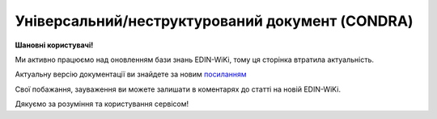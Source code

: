 ##########################################################################################################################
**Універсальний/неструктурований документ (CONDRA)**
##########################################################################################################################

**Шановні користувачі!**

Ми активно працюємо над оновленням бази знань EDIN-WiKi, тому ця сторінка втратила актуальність.

Актуальну версію документації ви знайдете за новим `посиланням <https://wiki-v2.edin.ua/books/xml-specifikaciyi-dokumentiv/page/universalniinestrukturovanii-dokument-condra>`__

Свої побажання, зауваження ви можете залишати в коментарях до статті на новій EDIN-WiKi.

Дякуємо за розуміння та користування сервісом!

.. сторінка перенесена на нову вікі

   .. note::
  При відправці CONDRA-документа через FTP необхідно вивантажувати zip-архів з назвою, що відповідає формату ``condra_УнікальнийUUID.zip``. При цьому zip-архів має містити:

  * ``condra.xml`` (назва незмінна) - файл з вказанням сторін, номера, дати документа;
  * **bla-bla-file.pdf** - файли-вкладення; можуть бути не підписаними чи підписаними (без додавання розширення .p7s після підписання).

  Приклад zip-архіва CONDRA-документа для відправки через FTP: :download:`condra_68527c7c-a5ea-4445-b119-234d25564717.zip<files/condra_68527c7c-a5ea-4445-b119-234d25564717.zip>`

   **XML:**

   .. code:: xml

   <?xml version="1.0" encoding="UTF-8"?>
   <CONDRA>
   <DATE>2023-04-06</DATE>
   <NUMBER>HIMARS_001</NUMBER>
   <NUMBERDOCTO>HIMARS_001</NUMBERDOCTO>
   <DATEDOCTO>2023-04-05</DATEDOCTO>
   <CONTRACTNUMBER>33333</CONTRACTNUMBER>
   <CONTRACTDATE>2023-07-01</CONTRACTDATE>
   <DOCTYPE>54</DOCTYPE>
   <HEAD>
      <SENDER>9864065737490</SENDER>
      <RECIPIENT>9864232441694</RECIPIENT>
      <SUPPLIER>9864232441694</SUPPLIER>
      <DELIVERYPLACE>9864232441694</DELIVERYPLACE>
      <TYPE>1</TYPE>
      <INFO>Додакова інформація</INFO>
      <DOCGUID>9805e848-461b-43e3-ae1c-ee485a32b3b3</DOCGUID>
      <TRANSGUID>a7617d24-9d86-4804-a6c8-64d132fd98ce</TRANSGUID>
      <SUM>100.23</SUM>
      <CONTENT>
         <FILENAME>DDD.pdf</FILENAME>
         <SIGNNAME>DDD.p7s</SIGNNAME>
      </CONTENT>
   </HEAD>
   </CONDRA>

   .. role:: orange

   .. raw:: html

    <embed>
    <iframe src="https://docs.google.com/spreadsheets/d/e/2PACX-1vQxinOWh0XZPuImDPCyCo0wpZU89EAoEfEXkL-YFP0hoA5A27BfY5A35CZChtiddQ/pubhtml?gid=989186565&single=true" width="1100" height="1850" frameborder="0" marginheight="0" marginwidth="0">Loading...</iframe>
    </embed>

   -------------------------

   .. [#] Під визначенням колонки **Тип поля** мається на увазі скорочене позначення:

   * M (mandatory) — обов'язкові до заповнення поля;
   * O (optional) — необов'язкові (опціональні) до заповнення поля.

   .. [#] елементи структури мають наступний вигляд:

   * параметрЗіЗначенням;
   * **об'єктЗПараметрами**;
   * :orange:`масивОб'єктів`;
   * жовтим фоном виділяються комірки, в яких відбувались останні зміни

.. data from table (remember to renew time to time)

.. raw:: html

   <!-- <div>I	CONDRA			Початок документа
   1	DATE	O	Дата (РРРР-ММ-ДД)	Дата надходження на платформу EDI Network
   2	NUMBER	M	Рядок (32)	Номер документа
   3	NUMBERDOCTO	O	Рядок (16)	Номер документа-підстави
   4	DATEDOCTO	O	Дата (РРРР-ММ-ДД)	Дата документа-підстави
   5	CONTRACTNUMBER	О	Рядок (16)	Номер договору
   6	COMPNUMBER	O	Рядок (1000)	Примітка (вільний текст до 1000 символів)
   7	CONTRACTDATE	O	Дата (РРРР-ММ-ДД)	Дата договору
   8	DOCTYPE	O	Рядок (1000)	"Тип універсального/неструктурованого документа:

   1516 - Рахунок по еквайрингу 
   1501 - Рахунок на оплату по послугах реклами
   1502 - Рахунок на оплату по послугах маркетингу
   1503 - Рахунок на оплату по послугах просування товарів
   1500 - Рахунок на оплату по послугах оренди
   1506 - Рахунок на оплату щодо бонусів / премій постачальників
   1509 - Рахунок на оплату щодо бонусів / премій постачальників
   11 - Акт розбіжності
   1512 - Акт звірки взаємозаліків
   53 - Акт про надані послуги
   54 - Акт прийому-передачі майнових прав
   20 - Акт премії за договором поставки
   1012 - Акт звірки
   50 - Акт заліку за договором маркетингу
   1515 - Додаткові угоди до договорів поставки та договорів на послуги
   1513 - Протокол розбіжностей
   1514 - Додатки до договорів поставки та договорів на послуги
   1005 - Заявка на збільшення ліміту
   1004 - Заявка на нового дебітора
   1522 - Заявка на транспортування
   1002 - Заявка на факторинг за формою фактора (новому фактору)
   1003 - Заявка на факторинг / Пакет документів за списком Фактора (новому фактору)
   81 - Поступка прав вимог. Порука
   1505 - Протокол заліку бонусів / премій постачальників
   1508 - Розрахунок премії / бонусів
   1521 - Акт виконаних робіт
   62 - Претензія по якості
   61 - Претензія по недопоставкам
   60 - Претензія по цінам
   57 - Товарно-транспортна накладна
   70 - Контакт-репорт по акції
   1013 - Договір
   40 - Графік поставок
   1006 - Договір факторингу
   71 - Гарантійний лист по акції
   1519 - Накладна на переміщення
   1504 - Повідомлення про залік бонусів / премій постачальників
   1507 - Повідомлення про залік бонусів / премій постачальників
   1511 - Акт взаємозаліку
   1009 - Інший документ (вказується назва дата і опис документа)
   1015 - Товарна накладна
   10 - Зворотні документи
   1520 - Звіт комітента
   1517 - Звіт комітента по еквайрингу
   1010 - Відправлені
   1510 - Заява про проведення взаємозаліку
   1014 - Додаткова угода
   1518 - Специфікація послуг з перевезень
   1007 - Повідомлення (3х стороннє) / пов. про зворотну передачу
   111 - Інший документ"
   9	INFO	O	Рядок (1000)	Інформаційне поле
   10	HEAD			Початок основного блоку
   10.1	SENDER	M	Число (13)	GLN відправника повідомлення
   10.2	RECIPIENT	M	Число (13)	GLN одержувача повідомлення
   10.3	SUPPLIER	O	Число (13)	GLN Постачальника
   10.4	BUYER	O	Число (13)	GLN Покупця
   10.5	DELIVERYPLACE	O	Число (13)	GLN місця доставки
   10.6	TYPE	M	Число	"Тип
   1 - Оригінал
   
   2 - Прийнятий
   
   3 - Відхилений
   
   4 - Відкликаний"
   10.7	INFO	O	Рядок (70)	Інформаційне поле
   10.8	DOCGUID	M	Рядок (70)	Ідентифікатор документа
   10.9	TRANSGUID	M	Рядок (70)	Ідентифікатор транспортного контейнера (ідентифікатор ланцюжка Condra, всі дії по Condra повинні містити цей тег і для всіх він однаковий)
   10.10	SUM	О	Число десяткове	Сума документа
   10.11	CONTENT			Вкладення (початок блоку)
   10.11.1	FILENAME	M/O	Рядок (70)	Назва файлу (поле обов’язкове для типів (TYPE) 1 та 2)
   10.11.2	SIGNNAME	O	Рядок (70)	Назва файлу підпису
